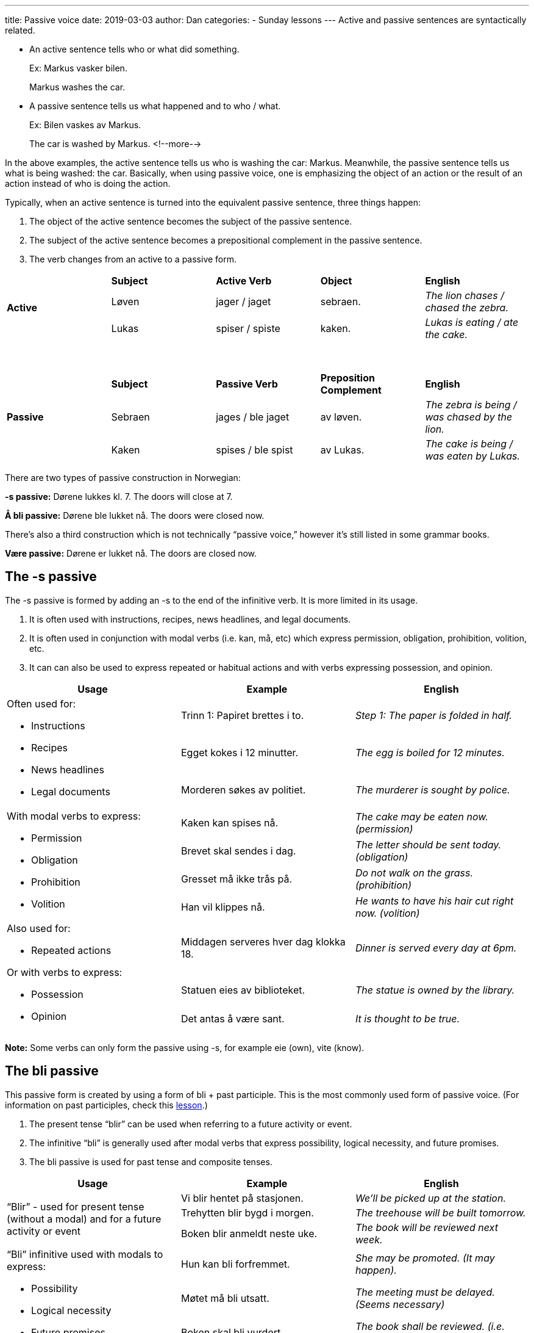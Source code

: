---
title: Passive voice
date: 2019-03-03
author: Dan
categories:
  - Sunday lessons
---
Active and passive sentences are syntactically related.

* An active sentence tells who or what did something.
+
Ex: Markus vasker bilen.
+
Markus washes the car.

* A passive sentence tells us what happened and to who / what.
+
Ex: Bilen vaskes av Markus.
+
The car is washed by Markus.
<!--more-->

In the above examples, the active sentence tells us who is washing the
car: Markus. Meanwhile, the passive sentence tells us what is being
washed: the car. Basically, when using passive voice, one is emphasizing
the object of an action or the result of an action instead of who is
doing the action.

Typically, when an active sentence is turned into the equivalent passive
sentence, three things happen:

[arabic]
. The object of the active sentence becomes the subject of the passive
sentence.
. The subject of the active sentence becomes a prepositional complement
in the passive sentence.
. The verb changes from an active to a passive form.

[cols=",,,,",]
|===
.3+|*Active* |*Subject* |*Active Verb* |*Object* |*English*
|Løven |jager / jaget |sebraen. |_The lion chases / chased the zebra._
|Lukas |spiser / spiste |kaken. |_Lukas is eating / ate the cake._
|===
{empty} +
[cols=",,,,",]
|===
.3+|*Passive* |*Subject* |*Passive Verb* |*Preposition Complement*
|*English*

|Sebraen |jages / ble jaget |av løven. |_The zebra is being / was
chased by the lion._

|Kaken |spises / ble spist |av Lukas. |_The cake is being / was eaten
by Lukas._
|===

There are two types of passive construction in Norwegian:

*-s passive:* Dørene lukkes kl. 7. The doors will close at 7.

*Å bli passive:* Dørene ble lukket nå. The doors were closed now.

There’s also a third construction which is not technically “passive
voice,” however it’s still listed in some grammar books.

*Være passive:* Dørene er lukket nå. The doors are closed now.

== The -s passive

The -s passive is formed by adding an -s to the end of the infinitive
verb. It is more limited in its usage.

[arabic]
. It is often used with instructions, recipes, news headlines, and legal
documents.
. It is often used in conjunction with modal verbs (i.e. kan, må, etc)
which express permission, obligation, prohibition, volition, etc.
. It can can also be used to express repeated or habitual actions and
with verbs expressing possession, and opinion.

[cols=",,",]
|===
|*Usage* |*Example* |*English*

.3+a|
Often used for:

* Instructions
* Recipes
* News headlines
* Legal documents

|Trinn 1: Papiret brettes i to. |_Step 1: The paper is folded in half._

|Egget kokes i 12 minutter. |_The egg is boiled for 12 minutes._

|Morderen søkes av politiet. |_The murderer is sought by police._

.4+a|
With modal verbs to express:

* Permission
* Obligation
* Prohibition
* Volition

|Kaken kan spises nå. |_The cake may be eaten now. (permission)_

|Brevet skal sendes i dag. |_The letter should be sent today.
(obligation)_

|Gresset må ikke trås på. |_Do not walk on the grass. (prohibition)_

|Han vil klippes nå. |_He wants to have his hair cut right now.
(volition)_

.3+a|
Also used for:

* Repeated actions

Or with verbs to express:

* Possession
* Opinion

|Middagen serveres hver dag klokka 18. |_Dinner is served every day at
6pm._

|Statuen eies av biblioteket. |_The statue is owned by the library._

|Det antas å være sant. |_It is thought to be true._
|===

*[.underline]#Note:#* Some verbs can only form the passive using -s, for
example eie (own), vite (know).

== The bli passive

This passive form is created by using a form of bli + past participle.
This is the most commonly used form of passive voice. (For information
on past participles, check this
https://docs.google.com/document/d/1KQM4okKpZAeT6o-pmgIhcof2GEw_f5BA5if58oqFE_4/edit?usp=sharing[[.underline]#lesson#].)

[arabic]
. The present tense “blir” can be used when referring to a future
activity or event.
. The infinitive “bli” is generally used after modal verbs that express
possibility, logical necessity, and future promises.
. The bli passive is used for past tense and composite tenses.

[cols=",,",]
|===
|*Usage* |*Example* |*English*

.3+|“Blir” - used for present tense (without a modal) and for a future
activity or event |Vi blir hentet på stasjonen. |_We’ll be picked up at
the station._

|Trehytten blir bygd i morgen. |_The treehouse will be built
tomorrow._

|Boken blir anmeldt neste uke. |_The book will be reviewed next week._

.3+a|
“Bli” infinitive used with modals to express:

* Possibility
* Logical necessity
* Future promises

|Hun kan bli forfremmet. |_She may be promoted. (It may happen)._

|Møtet må bli utsatt. |_The meeting must be delayed. (Seems
necessary)_

|Boken skal bli vurdert. |_The book shall be reviewed. (i.e.
promise)._

.3+a|
Bli passive also used for:

* Past tense
* Composite tense

|Hun ble veltet av sykkelen. |_She was knocked off her bike._

|Idéen ble stjålet av firmaet. |_The idea was stolen by the firm._

|Pasienten ble hjulpet av legen. |_The patient was helped by the
doctor._
|===

== The være passive

As mentioned, previously, while this is “technically” not a passive
form, it is listed with other passive forms in the grammar book, so I am
including it in this lesson. The være “passive” is formed by using være
+ past participle.

[arabic]
. When the participle is a verb - this construction usually describes
the result of a completed action; it emphasizes the state of something
instead of the action that brought it about.
. When the participle is an adjective - when the action is vague or
absent, the participle may take on the function of an adjective; it
remains in the -t form in both the singular and plural, regardless of
the noun’s gender.

[cols=",,",]
|===
|*Usage* |*Example* |*English*
.3+|Participle as a verb |Boken er oversatt. |_The book is translated._
|Måltidet er laget. |_The meal is cooked._
|Hunden er vasket. |_The dog is washed._
.4+|Participle as an adjective |Jenta er forelsket. |_The girl is in love_
|Jentene er forelsket. |_The girls are in love._
|Døren er stengt. |_The door is closed._
|Husene er solgt. |_The houses are sold._
|===

_**{asterisk}{asterisk}If the lesson was beneficial, please consider
https://ko-fi.com/R5R0CTBN[buying me a virtual coffee.] Thanks.{asterisk}{asterisk}**_

Resources:

* http://www.frathwiki.com/Norwegian#Passive_Voice[FrathWiki: Norwegian]
* https://sites.google.com/site/translatefree/norwegian-lessons-2/intronorwegian/norwegian-verbs/sample-sentences[Free Language Lessons & Translation: Imperative & Passive Verbs]
* https://www.youtube.com/watch?v=tzMn0gHdPs0[Norwegian Language: -S verbs explained (YouTube)]
* https://tanuljunknorvegul.files.wordpress.com/2014/02/learn-norwegian-language-routledge-norwegian-an-essential-grammar.pdf[Norwegian: An Essential Grammar (pgs 38-39)]
* http://www.sprakradet.no/sprakhjelp/Praktisk-grammatikk/S-verb_bokmaal/[-S verb (på norsk)]

*[.underline]#Exercise 1:# Rewrite the following sentences using the -s
or bli passive forms.*

[arabic]
. Tobias synger den nye sangen.
. Isabella kjørte bussen til Oslo.
. Ella må gjøre leksene i dag.
. Erik skal skrive en unnskyldning.
. Karin vil skrive om museet neste uke.

https://docs.google.com/document/d/188zZ3IX2Y8l0_YrFby_EXDktpX7N4BaKFDdPsUWgIvw/edit?usp=sharing[Answer Key]

*[.underline]#Exercise 2:# Write three pairs of sentences; each pair
must have one sentence using active voice and one sentence using either
-s or bli passive voice.*
